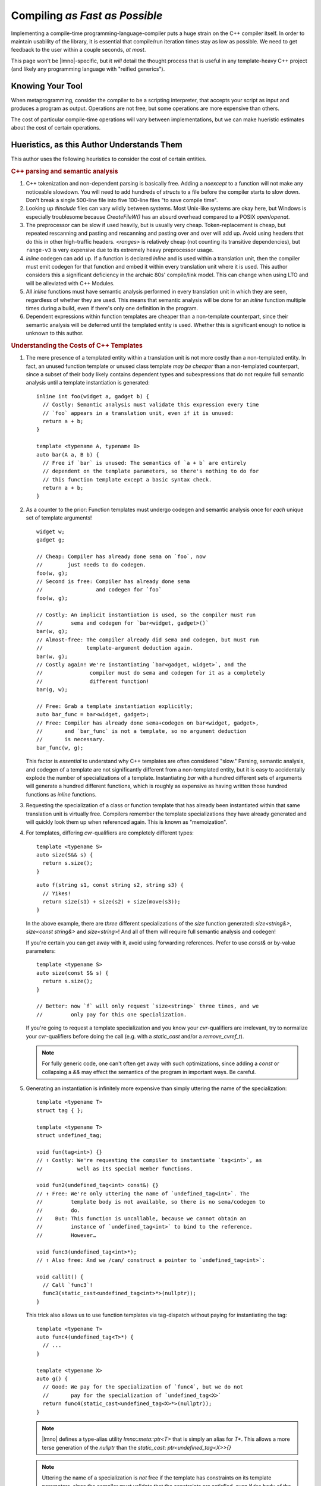 Compiling *as Fast as Possible*
###############################

.. default-role:: cpp
.. highlight:: cpp

Implementing a compile-time programming-language-compiler puts a huge strain on
the C++ compiler itself. In order to maintain usability of the library, it is
essential that compile/run iteration times stay as low as possible. We need to
get feedback to the user within a couple seconds, *at most*.

This page won't be |lmno|-specific, but it *will* detail the thought process
that is useful in any template-heavy C++ project (and likely any programming
language with "reified generics").


Knowing Your Tool
*****************

When metaprogramming, consider the compiler to be a scripting interpreter, that
accepts your script as input and produces a program as output. Operations are
not free, but some operations are more expensive than others.

The cost of particular compile-time operations will vary between
implementations, but we can make hueristic estimates about the cost of certain
operations.


Hueristics, as this Author Understands Them
*******************************************

This author uses the following heuristics to consider the cost of certain
entities.

.. rubric:: C++ parsing and semantic analysis

1. C++ tokenization and non-dependent parsing is basically free. Adding a
   `noexcept` to a function will not make any noticeable slowdown. You will need
   to add hundreds of `struct`\ s to a file before the compiler starts to slow
   down. Don't break a single 500-line file into five 100-line files "to save
   compile time".
2. Looking up `#include` files can vary wildly between systems. Most Unix-like
   systems are okay here, but Windows is especially troublesome because
   `CreateFileW()` has an absurd overhead compared to a POSIX `open`/`openat`.
3. The preprocessor can be slow if used heavily, but is usually very cheap.
   Token-replacement is cheap, but repeated rescanning and pasting and
   rescanning and pasting over and over will add up. Avoid using headers that do
   this in other high-traffic headers. `<ranges>` is relatively cheap (not
   counting its transitive dependencies), but ``range-v3`` is very expensive due
   to its extremely heavy preprocessor usage.
4. `inline` codegen can add up. If a function is declared `inline` and is used
   within a translation unit, then the compiler must emit codegen for that
   function and embed it within every translation unit where it is used. This
   author considers this a significant deficiency in the archaic 80s'
   compile/link model. This can change when using LTO and will be alleviated
   with C++ Modules.
5. All `inline` functions must have semantic analysis performed in every
   translation unit in which they are seen, regardless of whether they are used.
   This means that semantic analysis will be done for an `inline` function
   multiple times during a build, even if there's only one definition in the
   program.
6. Dependent expressions within function templates are cheaper than a
   non-template counterpart, since their semantic analysis will be deferred
   until the templated entity is used. Whether this is significant enough to
   notice is unknown to this author.


.. rubric:: Understanding the Costs of C++ Templates

1. The mere presence of a templated entity within a translation unit is not more
   costly than a non-templated entity. In fact, an unused function template or
   unused class template *may be cheaper* than a non-templated counterpart,
   since a subset of their body likely contains dependent types and
   subexpressions that do not require full semantic analysis until a template
   instantiation is generated::

      inline int foo(widget a, gadget b) {
        // Costly: Semantic analysis must validate this expression every time
        // `foo` appears in a translation unit, even if it is unused:
        return a + b;
      }

      template <typename A, typename B>
      auto bar(A a, B b) {
        // Free if `bar` is unused: The semantics of `a + b` are entirely
        // dependent on the template parameters, so there's nothing to do for
        // this function template except a basic syntax check.
        return a + b;
      }

2. As a counter to the prior: Function templates must undergo codegen and
   semantic analysis once for *each* unique set of template arguments!

   ::

      widget w;
      gadget g;

      // Cheap: Compiler has already done sema on `foo`, now
      //        just needs to do codegen.
      foo(w, g);
      // Second is free: Compiler has already done sema
      //                 and codegen for `foo`
      foo(w, g);

      // Costly: An implicit instantiation is used, so the compiler must run
      //         sema and codegen for `bar<widget, gadget>()`
      bar(w, g);
      // Almost-free: The compiler already did sema and codegen, but must run
      //              template-argument deduction again.
      bar(w, g);
      // Costly again! We're instantiating `bar<gadget, widget>`, and the
      //               compiler must do sema and codegen for it as a completely
      //               different function!
      bar(g, w);

      // Free: Grab a template instantiation explicitly;
      auto bar_func = bar<widget, gadget>;
      // Free: Compiler has already done sema+codegen on bar<widget, gadget>,
      //       and `bar_func` is not a template, so no argument deduction
      //       is necessary.
      bar_func(w, g);

   This factor is *essential* to understand why C++ templates are often
   considered "slow." Parsing, semantic analysis, and codegen of a template are
   not significantly different from a non-templated entity, but it is easy to
   accidentally explode the number of specializations of a template.
   Instantiating `bar` with a hundred different sets of arguments will generate
   a hundred different functions, which is roughly as expensive as having
   written those hundred functions as `inline` functions.

3. Requesting the specialization of a class or function template that has
   already been instantiated within that same translation unit is virtually
   free. Compilers remember the template specializations they have already
   generated and will quickly look them up when referenced again. This is known
   as "memoization".

4. For templates, differing `cvr`-qualifiers are completely different types::

      template <typename S>
      auto size(S&& s) {
        return s.size();
      }

   ::

      auto f(string s1, const string s2, string s3) {
        // Yikes!
        return size(s1) + size(s2) + size(move(s3));
      }

   In the above example, there are *three* different specializations of the
   `size` function generated: `size<string&>`, `size<const string&>` and
   `size<string>`! And all of them will require full semantic analysis and
   codegen!

   If you're certain you can get away with it, avoid using forwarding
   references. Prefer to use `const&` or by-value parameters::

      template <typename S>
      auto size(const S& s) {
        return s.size();
      }

      // Better: now `f` will only request `size<string>` three times, and we
      //         only pay for this one specialization.

   If you're going to request a template specialization and you know your
   `cvr`-qualifiers are irrelevant, try to normalize your `cvr`-qualifiers
   before doing the call (e.g. with a `static_cast` and/or a `remove_cvref_t`).

   .. note::
      For fully generic code, one can't often get away with such optimizations,
      since adding a `const` or collapsing a `&&` may effect the semantics of
      the program in important ways. Be careful.

5. Generating an instantiation is infinitely more expensive than simply uttering
   the name of the specialization::

      template <typename T>
      struct tag { };

      template <typename T>
      struct undefined_tag;

      void fun(tag<int>) {}
      // ↑ Costly: We're requesting the compiler to instantiate `tag<int>`, as
      //           well as its special member functions.

      void fun2(undefined_tag<int> const&) {}
      // ↑ Free: We're only uttering the name of `undefined_tag<int>`. The
      //         template body is not available, so there is no sema/codegen to
      //         do.
      //    But: This function is uncallable, because we cannot obtain an
      //         instance of `undefined_tag<int>` to bind to the reference.
      //         However…

      void func3(undefined_tag<int>*);
      // ↑ Also free: And we /can/ construct a pointer to `undefined_tag<int>`:

      void callit() {
        // Call `func3`!
        func3(static_cast<undefined_tag<int>*>(nullptr));
      }

   This trick also allows us to use function templates via tag-dispatch without
   paying for instantiating the tag::

      template <typename T>
      auto func4(undefined_tag<T>*) {
        // ...
      }

      template <typename X>
      auto g() {
        // Good: We pay for the specialization of `func4`, but we do not
        //       pay for the specialization of `undefined_tag<X>`
        return func4(static_cast<undefined_tag<X>*>(nullptr));
      }

   .. note::

      |lmno| defines a type-alias utility `lmno::meta::ptr<T>` that is simply an
      alias for `T*`. This allows a more terse generation of the `nullptr` than
      the `static_cast`: `ptr<undefined_tag<X>>{}`

   .. note::

      Uttering the name of a specialization is *not* free if the template has
      constraints on its template parameters, since the compiler must validate
      that the constraints are satisfied, even if the body of the class or
      function template is not defined.

6. Prefer undefined-function type-transformers to class-template
   simple type-transformers::

      template <typename X>
      struct remove_pointer;

      template <typename X>
      struct remove_pointer<X*> {
        using type = X;
      };

      // Slow and sad: Every distinct invocation of `remove_pointer_t` will
      // necessarily generate a new class-template instantiation of
      // `remove_pointer<Ptr>`. We don't actually even care about the class,
      // we just want the type that's inside.
      template <typename Ptr>
      using remove_pointer_t = remove_pointer<Ptr>::type;

   The alternative using an undefined-function::

      template <typename X>
      auto remove_pointer_f(undefined_tag<X*>*)
        -> X;

      // Fast: We instantiate zero templates!
      template <typename Ptr>
      using remove_pointer_t =
          decltype(remove_pointer_f(ptr<undefined_tag<Ptr>>{}));

   .. note::

      This may be slower in cases of passing the same type many many times,
      since the traits-class design will hit the memoization of the
      specialization, whereas the function-template version requires
      pattern-matching against the `undefined_tag` argument on every usage.

7. Prefer member-alias templates to additional class parameters for
   parameterized type-transformers::

      template <bool DoAddRef, typename X>
      struct maybe_add_ref {
        using type = X&;
      };

      template <typename X>
      struct maybe_add_ref<false, X> {
        using type = X;
      };

      // Slow and sad: For every type we pass to maybe_add_ref_t, we necessarily
      // instantiate a new `maybe_add_ref` class
      template <bool B, typename T>
      using maybe_add_ref_t = maybe_add_ref<B, T>::type;

   Instead, parameterize the transformer class on the least-varying parameters,
   and pass the type to a nested alias template::

      template <bool DoAddRef>
      struct maybe_add_ref {
        template <typename T>
        using f = T&;
      };

      template <>
      struct maybe_add_ref<false> {
        template <typename T>
        using f = T;
      };

      // Much faster in almost all cases: Only two specializations of
      // `maybe_add_ref` can ever exist.
      template <bool B, typename T>
      using maybe_add_ref_t = maybe_add_ref<B>::template f<T>;

8. Prefer explicitly providing function template arguments *when possible*.
   (**Do not** provide template arguments to functions that don't explicitly
   allow that as part of their API.)

9. Avoid deduced return types on functions that may appear as candidates of an
   overload set::

      template <typename X>
        requires frombulatable<X>
      auto frombulate(X&&) { /* ... */ }

      template <typename X>
        rqeuires frombulatable<X> and copyable<X>
      auto frombulate(X&&) { /* ... */ }

   When performing overload selection on `frombulate` above, the compiler may
   instantiate both function templates, even if the second version is a better
   match, since it cannot know the full signature of `frombulate` until it has
   deduced the return type.

   (This may not be true on all compilers or in all situations.)

10. Additionally, when a return type is deduced, the compiler must perform
    *eager* instantiation of the function template. If the return type is
    non-deduced, then the compiler can *defer* the specialization and semantic
    analysis of the function template instantiation until the end of processing
    the translation unit. This will not make a successful compile faster, but it
    will allow the compiler to save the effort if a later error within the same
    translation unit renders the TU invalid. This will result it faster
    turnaround times when users encounter unrelated compiler errors.

11. Avoid recursive template instantiations unless *absolutely necessary*. This
    is by far the most expensive operation you can ask of a compiler.

12. The standard `<concepts>` and `<type_traits>` are very slow because they are
    defined in terms of variable templates rather than the other way around.
    Especially in libstdc++, the variable templates are then defined in terms of
    the trait class templates.

    Routinely when reviewing time-trace profiles, I find that
    `std::is_trivially_destructible<T>` is a huge slow-down, because a lot of
    concepts transitively depend on it.

    |lmno| uses type traits and concepts from neo-fun__, which are equivalent to
    the standard-library counterparts but are defined in terms of
    `requires`-expressions and compiler intrinsics rather than class templates.
    These concepts and traits are enormously faster to compile and use than the
    ones found in `<concepts>`.

    __ https://github.com/vector-of-bool/neo-fun/blob/develop/src/neo/concepts.hpp


.. rubric:: The cost of `constexpr`

1. When writing `constexpr` code, assume that no optimizations are performed,
   and every single subexpression has a cost.

   Maybe someday we'll have JIT-compiled `constexpr` code. Until then, "naive"
   optimizations within `constexpr` functions are very effective.

   The "zero-overhead" abstractions can have quite high overhead within
   `constexpr`. e.g. The |lmno| tokenizer uses a `const char*` directly rather
   than a `string_view`, and uses raw loops rather than `<algorithm>`.

2. Be aware of when a `constexpr` happens. Constructors and operators can be
   `constexpr` even if they are undeclared. It is generally good to have as much
   be `constexpr` as possible, but it is important to know when it happens.
